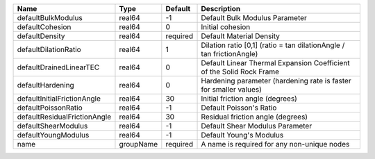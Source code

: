 

============================ ========= ======== ==================================================================== 
Name                         Type      Default  Description                                                          
============================ ========= ======== ==================================================================== 
defaultBulkModulus           real64    -1       Default Bulk Modulus Parameter                                       
defaultCohesion              real64    0        Initial cohesion                                                     
defaultDensity               real64    required Default Material Density                                             
defaultDilationRatio         real64    1        Dilation ratio [0,1] (ratio = tan dilationAngle / tan frictionAngle) 
defaultDrainedLinearTEC      real64    0        Default Linear Thermal Expansion Coefficient of the Solid Rock Frame 
defaultHardening             real64    0        Hardening parameter (hardening rate is faster for smaller values)    
defaultInitialFrictionAngle  real64    30       Initial friction angle (degrees)                                     
defaultPoissonRatio          real64    -1       Default Poisson's Ratio                                              
defaultResidualFrictionAngle real64    30       Residual friction angle (degrees)                                    
defaultShearModulus          real64    -1       Default Shear Modulus Parameter                                      
defaultYoungModulus          real64    -1       Default Young's Modulus                                              
name                         groupName required A name is required for any non-unique nodes                          
============================ ========= ======== ==================================================================== 


